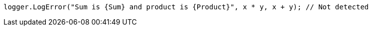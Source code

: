 [source,csharp,diff-id=4,diff-type=noncompliant]
----
logger.LogError("Sum is {Sum} and product is {Product}", x * y, x + y); // Not detected
----
